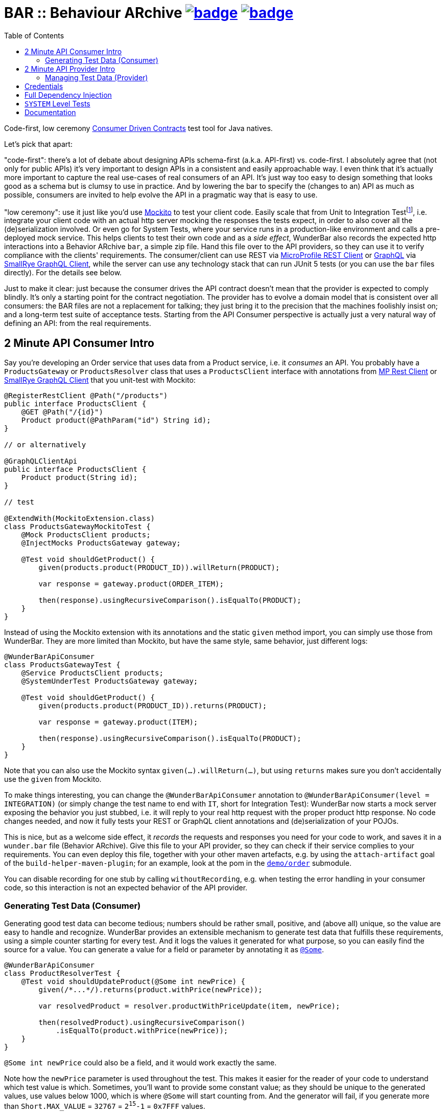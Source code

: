 = BAR :: Behaviour ARchive image:https://maven-badges.herokuapp.com/maven-central/com.github.t1/wunderbar.junit/badge.svg[link=https://search.maven.org/artifact/com.github.t1/wunderbar.junit] image:https://github.com/t1/wunderbar/actions/workflows/maven.yml/badge.svg[link=https://github.com/t1/wunderbar/actions/workflows/maven.yml]
:toc: macro

[.right]
toc::[]

Code-first, low ceremony https://martinfowler.com/articles/consumerDrivenContracts.html[Consumer Driven Contracts] test tool for Java natives.

Let's pick that apart:

"code-first": there's a lot of debate about designing APIs schema-first (a.k.a.
API-first) vs. code-first.
I absolutely agree that (not only for public APIs) it's very important to design APIs in a consistent and easily approachable way.
I even think that it's actually more important to capture the real use-cases of real consumers of an API.
It's just way too easy to design something that looks good as a schema but is clumsy to use in practice.
And by lowering the bar to specify the (changes to an) API as much as possible, consumers are invited to help evolve the API in a pragmatic way that is easy to use.

"low ceremony": use it just like you'd use https://site.mockito.org[Mockito] to test your client code.
Easily scale that from Unit to Integration Testfootnote:[The terms "Integration Test", "System Test", and "Acceptance Test" are used in other contexts with slightly different meaning. This is definitively confusing, but introducing new terms or even numbers would make it even harder to understand. So this is the lesser of two evils.], i.e. integrate your client code with an actual http server mocking the responses the tests expect, in order to also cover all the (de)serialization involved.
Or even go for System Tests, where your service runs in a production-like environment and calls a pre-deployed mock service.
This helps clients to test their own code and as a _side effect_, WunderBar also records the expected http interactions into a Behavior ARchive `bar`, a simple zip file.
Hand this file over to the API providers, so they can use it to verify compliance with the clients' requirements.
The consumer/client can use REST via https://github.com/eclipse/microprofile-rest-client[MicroProfile REST Client] or https://graphql.org[GraphQL] via https://github.com/smallrye/smallrye-graphql/tree/main/client/api[SmallRye GraphQL Client], while the server can use any technology stack that can run JUnit 5 tests (or you can use the `bar` files directly).
For the details see below.

Just to make it clear: just because the consumer drives the API contract doesn't mean that the provider is expected to comply blindly.
It's only a starting point for the contract negotiation.
The provider has to evolve a domain model that is consistent over all consumers: the BAR files are not a replacement for talking; they just bring it to the precision that the machines foolishly insist on; and a long-term test suite of acceptance tests.
Starting from the API Consumer perspective is actually just a very natural way of defining an API: from the real requirements.

== 2 Minute API Consumer Intro

Say you're developing an Order service that uses data from a Product service, i.e. it _consumes_ an API.
You probably have a `ProductsGateway` or `ProductsResolver` class that uses a `ProductsClient` interface with annotations from https://github.com/eclipse/microprofile-rest-client[MP Rest Client] or https://github.com/smallrye/smallrye-graphql/tree/main/client/api[SmallRye GraphQL Client] that you unit-test with Mockito:

[source,java]
----
@RegisterRestClient @Path("/products")
public interface ProductsClient {
    @GET @Path("/{id}")
    Product product(@PathParam("id") String id);
}

// or alternatively

@GraphQLClientApi
public interface ProductsClient {
    Product product(String id);
}

// test

@ExtendWith(MockitoExtension.class)
class ProductsGatewayMockitoTest {
    @Mock ProductsClient products;
    @InjectMocks ProductsGateway gateway;

    @Test void shouldGetProduct() {
        given(products.product(PRODUCT_ID)).willReturn(PRODUCT);

        var response = gateway.product(ORDER_ITEM);

        then(response).usingRecursiveComparison().isEqualTo(PRODUCT);
    }
}
----

Instead of using the Mockito extension with its annotations and the static `given` method import, you can simply use those from WunderBar.
They are more limited than Mockito, but have the same style, same behavior, just different logs:

[source,java]
----
@WunderBarApiConsumer
class ProductsGatewayTest {
    @Service ProductsClient products;
    @SystemUnderTest ProductsGateway gateway;

    @Test void shouldGetProduct() {
        given(products.product(PRODUCT_ID)).returns(PRODUCT);

        var response = gateway.product(ITEM);

        then(response).usingRecursiveComparison().isEqualTo(PRODUCT);
    }
}
----

Note that you can also use the Mockito syntax `given(...).willReturn(...)`, but using `returns` makes sure you don't accidentally use the `given` from Mockito.

To make things interesting, you can change the `@WunderBarApiConsumer` annotation to `@WunderBarApiConsumer(level = INTEGRATION)` (or simply change the test name to end with `IT`, short for Integration Test): WunderBar now starts a mock server exposing the behavior you just stubbed, i.e. it will reply to your real http request with the proper product http response.
No code changes needed, and now it fully tests your REST or GraphQL client annotations and (de)serialization of your POJOs.

This is nice, but as a welcome side effect, it _records_ the requests and responses you need for your code to work, and saves it in a `wunder.bar` file (Behavior ARchive).
Give this file to your API provider, so they can check if their service complies to your requirements.
You can even deploy this file, together with your other maven artefacts, e.g. by using the `attach-artifact` goal of the `build-helper-maven-plugin`; for an example, look at the pom in the https://github.com/t1/wunderbar/blob/trunk/demo/order/pom.xml[`demo/order`] submodule.

You can disable recording for one stub by calling `withoutRecording`, e.g. when testing the error handling in your consumer code, so this interaction is not an expected behavior of the API provider.

=== Generating Test Data (Consumer)

Generating good test data can become tedious; numbers should be rather small, positive, and (above all) unique, so the value are easy to handle and recognize.
WunderBar provides an extensible mechanism to generate test data that fulfills these requirements, using a simple counter starting for every test.
And it logs the values it generated for what purpose, so you can easily find the source for a value.
You can generate a value for a field or parameter by annotating it as https://github.com/t1/wunderbar/blob/trunk/junit/src/main/java/com/github/t1/wunderbar/junit/consumer/Some.java[`@Some`].

[source,java]
----
@WunderBarApiConsumer
class ProductResolverTest {
    @Test void shouldUpdateProduct(@Some int newPrice) {
        given(/*...*/).returns(product.withPrice(newPrice));

        var resolvedProduct = resolver.productWithPriceUpdate(item, newPrice);

        then(resolvedProduct).usingRecursiveComparison()
            .isEqualTo(product.withPrice(newPrice));
    }
}
----

`@Some int newPrice` could also be a field, and it would work exactly the same.

Note how the `newPrice` parameter is used throughout the test.
This makes it easier for the reader of your code to understand which test value is which.
Sometimes, you'll want to provide some constant value; as they should be unique to the generated values, use values below 1000, which is where `@Some` will start counting from.
And the generator will fail, if you generate more than `Short.MAX_VALUE` = `32767` = `2^15^-1` = `0x7FFF` values.

Out-of-the-box, you can generate the primitive types `char`, `short`, `int`, `long`, `float`, `double` (or their wrapper types `Integer`, etc.), and some basic types like `String` (see https://github.com/t1/wunderbar/blob/trunk/junit/src/main/java/com/github/t1/wunderbar/junit/consumer/SomeBasics[here] for the full list), but not `boolean` or `byte`, as their range is below the starting point 1000.
To generate your own data, e.g., `@Some Product product`, you can register your own generator class: `@Register(SomeProduct.class)`, where `SomeProduct` implements https://github.com/t1/wunderbar/blob/trunk/junit/src/main/java/com/github/t1/wunderbar/junit/consumer/SomeData.java[`SomeData`].
The `@Some` annotation takes an optional list of String tags that are passed to custom generators, along with the `AnnotatedElement` location, so it can fine-control what data it should generate, e.g. to generate `invalid` objects.

You can inject an instance of `SomeGenerator` into your generator's constructor to generate other values you depend on, or to look up the location or tags of an actual value.
For a full example see https://github.com/t1/wunderbar/blob/trunk/junit/src/test/java/test/consumer/SomeProduct.java[here].

== 2 Minute API Provider Intro

When you implement an API (i.e. you provide it), you can load a suite of tests that has been stored in a `wunder.bar` file, and run them against your service:

[source,java]
----
@WunderBarApiProvider(baseUri = "http://localhost:8080")
class ConsumerDrivenAT {
    @TestFactory DynamicNode orderTests() {
        return findTestsIn("wunder.bar");
    }
}
----

There are several ways to load `bar` files; e.g., you can also load them from maven coordinates.
See the public methods in the https://github.com/t1/wunderbar/blob/trunk/junit/src/main/java/com/github/t1/wunderbar/junit/provider/WunderBarTestFinder.java[`WunderBarTestFinder`] class for details.

The requirements will be more specific than your service, but that's a good thing: thankfully, your service will be lenient in some cases; e.g. it accepts different content type encodings, like `ISO-8859-1` or `utf-8`.
In this way, a client can change some details of its technical requirements, e.g. by requesting a different encoding or even content type (e.g. `json` instead of `xml`); as long as your service supports it, the tests continue to pass.
And if it doesn't support it, it will show up as soon as the new version of the bar file runs.

If the test data in your service is static and matches the expectations of your clients/consumers, that's it!
But to be honest, managing test data is generally a nastily complex issue, and WunderBar can help, but can't make it go away completely.

=== Managing Test Data (Provider)

The expected data in a `bar` generated by a https://github.com/t1/wunderbar/blob/trunk/junit/src/main/java/com/github/t1/wunderbar/junit/consumer/Level.java#L51[system test] matches the data in the service at the time it ran.
So the actual test data often changes or is even deleted for various reasons: some data simply times out, other data is changed by manual as well as automated tests, etc.
Coordinating this is difficult and requires communication between different teams, resulting in a high effort and the tests being brittle: they sporadically break without exposing an actual bug anywhere but in this coordination between people.
OTOH, when the API consumers run https://github.com/t1/wunderbar/blob/trunk/junit/src/main/java/com/github/t1/wunderbar/junit/consumer/Level.java#L34[integration tests], they touch only a mocked system, so the data they expect doesn't exist in your real (test) system.
In both cases, the consumers may even generate the test data randomly (which has a lot of benefits, BTW).

This all means that you'll have to set up (and maybe clean up) data in your service to match the consumers' requirements, i.e. mostly putting the expected response into your system.
You can do so by using some mutating APIs of your service, or by storing and deleting the data directly into your database, or by defining an extra test backdoor API for your service:
either way, you'll need do this kind of test setup before every test in the BAR (and maybe some cleanup thereafter).
To do so, just define a method, annotated as https://github.com/t1/wunderbar/blob/trunk/junit/src/main/java/com/github/t1/wunderbar/junit/provider/BeforeInteraction.java[`@BeforeInteraction`]footnote:[JUnit invokes the standard JUnit `@Before/AfterEach` methods only once for every test method, not for every test in a `DynamicNode`. WunderBar also calls methods annotated as https://github.com/t1/wunderbar/blob/trunk/junit/src/main/java/com/github/t1/wunderbar/junit/provider/BeforeDynamicTest.java[`@BeforeDynamicTest`] / https://github.com/t1/wunderbar/blob/trunk/junit/src/main/java/com/github/t1/wunderbar/junit/provider/AfterDynamicTest.java[`@AfterDynamicTest`]; the difference is that, in some cases, there can be several subsequent interactions in one dynamic test.], taking a single parameter https://github.com/t1/wunderbar/blob/trunk/lib/src/main/java/com/github/t1/wunderbar/junit/http/HttpRequest.java[`HttpRequest`], https://github.com/t1/wunderbar/blob/trunk/lib/src/main/java/com/github/t1/wunderbar/junit/http/HttpResponse.java[`HttpResponse`], or https://github.com/t1/wunderbar/blob/trunk/lib/src/main/java/com/github/t1/wunderbar/junit/http/HttpInteraction.java[`HttpInteraction`] (which basically just bundles a request and response).

In addition to storing the data, you can also return an `HttpInteraction`, `HttpRequest`, or `HttpResponse` from your method to modify the interaction, e.g. to replace the dummy credentials from the bar file (xref:credentials[see below]) with real credentials.
There are a bunch of convenient methods in the https://github.com/t1/wunderbar/blob/trunk/lib/src/main/java/com/github/t1/wunderbar/junit/http/HttpRequest.java[`HttpRequest`] and https://github.com/t1/wunderbar/blob/trunk/lib/src/main/java/com/github/t1/wunderbar/junit/http/HttpResponse.java[`HttpResponse`] classes to help here.

You can also annotate a method as https://github.com/t1/wunderbar/blob/trunk/junit/src/main/java/com/github/t1/wunderbar/junit/provider/AfterInteraction.java[`@AfterInteraction`], which is invoked _after_ the call.
You can't return a request here any more (as it's already done), but you can also get (and even modify by returning) the _actual_ response with the https://github.com/t1/wunderbar/blob/trunk/junit/src/main/java/com/github/t1/wunderbar/junit/provider/ActualHttpResponse.java[`ActualHttpResponse`].
This is useful to, e.g., replace the originally expected id with the id actually generated by a database sequence for this test run.

You can also filter the tests to actually run, by annotating a method as https://github.com/t1/wunderbar/blob/trunk/junit/src/main/java/com/github/t1/wunderbar/junit/provider/BeforeDynamicTest.java[`@BeforeDynamicTest`], and returning the `List<HttpInteraction>` with tests removed as you wish.
You could even add your own, e.g. by duplicating and modifying an existing one.

Writing your acceptance tests in this way makes testing more robust, as you don't have to agree with the consumers of your APIs on any volatile and intransparent assumptions about the test data, e.g. what ids or data fields result in what behavior.
For a fully running example, see the demo https://github.com/t1/wunderbar/blob/main/demo/product/src/test/java/test/acceptance/ConsumerDrivenAT.java[ConsumerDrivenAT].

[#credentials]
== Credentials

`bar` files never contain the secrets of a real `Authorization` header footnote:[They used to say that the username was a secret, too, but when you use good passwords (i.e. really random and really long), this is not necessary anymore, but it makes life so much easier to see the username].
They could contain random values for integration tests, without adding any benefit; for system-level tests (xref:system-level-tests[see below]) against a real service, the interactions would even contain real credentials.
So WunderBar only writes dummy values instead.

For a GraphQL client, you can use the `@AuthorizationHeader` annotation to read the configuration from an MP Config property; but you don't have to actually provide those for an integration test, as they won't be written anyway; a dummy value will be written instead.
OTOH, a `@Header(name = "Authorization")` works normally (but won't be written either).

On the API provider side, the acceptance test has to replace this value with real credentials, e.g. by returning a modified `HttpRequest` in a `@BeforeInteraction` method.

== Full Dependency Injection

Using the `@SystemUnderTest` annotation performs only a very limited form of dependency injection.
For more complex dependency requirements, it may be appropriate to use, e.g., https://github.com/weld/weld-junit/blob/master/junit5/README.md[`weld-junit5`] as a fully blown CDI testing environment.
To do so, do the following steps:

1. add a `test` scope dependency on `org.jboss.weld:weld-junit5`,
2. annotate your test class with `@EnableWeld` _after_ (this is important) the `@WunderBarApiConsumer` annotation,
3. instead of `@SystemUnderTest`, use the CDI `@Inject` annotation, and
4. build a `WeldInitiator` with your classes, and for the services, add a mock bean with a _delayed_ `create` producer of the WunderBar-mocked service field.

This sums up like this:

[source,java]
----
@WunderBarApiConsumer
@EnableWeld
class ProductsResolverWeldIT {
    @Service Products products;
    @Inject ProductsResolver resolver;

    @WeldSetup
    WeldInitiator weld = WeldInitiator.from(ProductsResolver.class, Products.class)
        .addBeans(MockBean.builder().types(Products.class).create(ctx -> products).build())
        .build();
}
----

In this way, WunderBar produces the service proxy, and Weld can inject it into your system under test.
For a complete example, take a look at https://github.com/t1/wunderbar/blob/main/demo/order/src/test/java/test/graphql/ProductsResolverWeldIT.java[`ProductsResolverWeldIT`].

[#system-level-tests]
== `SYSTEM` Level Tests

To go one step further than integration tests, you can use the test level `SYSTEM`, maybe by renaming your test class suffix from `IT` to `ST`.
This means that you actually deploy your service to a full environment, often called 'dev stage'.
Then your service needs to call a running instance of the target systems' API.
WunderBar provides the https://search.maven.org/artifact/com.github.t1/wunderbar.mock.server[`wunderbar-mock-server`] `war` artifact that you can deploy so your system under test service can reach it and configure your service to do so; no code changes needed.
Configure the `@Service#endpoint` to the address of this mock service.
If you call a `given` on the stub that's injected into your test, WunderBar prepares this

// TODO finish documentation

You can use system-level tests to test a real system, as long as you only test with the data that exists in that service, as calling `given` will try

// TODO finish documentation

== Documentation

The full documentation is in the JavaDoc, mainly in the https://github.com/t1/wunderbar/blob/trunk/junit/src/main/java/com/github/t1/wunderbar/junit/consumer/WunderBarApiConsumer.java[`@WunderBarApiConsumer`] annotation, the https://github.com/t1/wunderbar/blob/trunk/junit/src/main/java/com/github/t1/wunderbar/junit/consumer/Level.java[`Level`] enum and the https://github.com/t1/wunderbar/blob/main/junit/src/main/java/com/github/t1/wunderbar/junit/consumer/WunderbarExpectationBuilder.java[`WunderbarExpectationBuilder`] for the API consumer (client) side and in the https://github.com/t1/wunderbar/blob/trunk/junit/src/main/java/com/github/t1/wunderbar/junit/provider/WunderBarApiProvider.java[`@WunderBarApiProvider`] annotation and the https://github.com/t1/wunderbar/blob/trunk/junit/src/main/java/com/github/t1/wunderbar/junit/provider/WunderBarTestFinder.java[`WunderBarTestFinder`] for the API provider (server) side.

The `demo` module contains two example projects: `order` consumes an API that the `product` service provides.
Both in REST and GraphQL and on all test levels.

If you have further questions, don't hesitate to ask questions on Stack Overflow tagged with https://stackoverflow.com/questions/tagged/wunderbar[wunderbar].
Contributions are also very welcome, of course: start discussions, open issues, add comments, share it online or offline, and if you like it, give it a star on GitHub, please 😁
